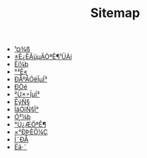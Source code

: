 #+TITLE: Sitemap

- [[file:tool.org][¹¤¾ß]]
- [[file:index.org][±È¿ËÂüµÄÖªÊ¶¹ÜÀí]]
- [[file:software.org][Èí¼þ]]
- [[file:security.org][°²È«]]
- [[file:signal.org][ÐÅºÅÓëÏµÍ³]]
- [[file:protocol.org][Ð­Òé]]
- [[file:os.org][²Ù×÷ÏµÍ³]]
- [[file:math.org][ÊýÑ§]]
- [[file:language.org][ÍâÓïÑ§Ï°]]
- [[file:hardware.org][Ó²¼þ]]
- [[file:encyclopedia.org][°Ù¿ÆÖªÊ¶]]
- [[file:decoration.org][×°ÐÞÈÕ¼Ç]]
- [[file:communication.org][Í¨ÐÅ]]
- [[file:algorithm.org][Ëã·¨]]